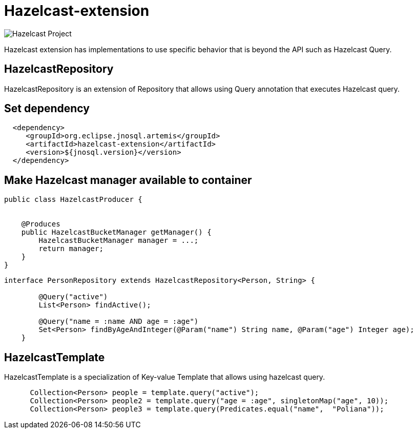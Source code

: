 = Hazelcast-extension

image::https://jnosql.github.io/img/logos/hazelcast.svg[Hazelcast Project,align="center"]


Hazelcast extension has implementations to use specific behavior that is beyond the API such as Hazelcast Query.

== HazelcastRepository

HazelcastRepository is an extension of Repository that allows using Query annotation that executes Hazelcast query.

== Set dependency


[source,xml]
----

  <dependency>
     <groupId>org.eclipse.jnosql.artemis</groupId>
     <artifactId>hazelcast-extension</artifactId>
     <version>${jnosql.version}</version>
  </dependency>
----

== Make Hazelcast manager available to container

[source,java]
----

public class HazelcastProducer {


    @Produces
    public HazelcastBucketManager getManager() {
        HazelcastBucketManager manager = ...;
        return manager;
    }
}


----

[source,java]
----
interface PersonRepository extends HazelcastRepository<Person, String> {

        @Query("active")
        List<Person> findActive();

        @Query("name = :name AND age = :age")
        Set<Person> findByAgeAndInteger(@Param("name") String name, @Param("age") Integer age);
    }   
----


== HazelcastTemplate

HazelcastTemplate is a specialization of Key-value Template that allows using hazelcast query.

[source,java]
----
      Collection<Person> people = template.query("active");
      Collection<Person> people2 = template.query("age = :age", singletonMap("age", 10));
      Collection<Person> people3 = template.query(Predicates.equal("name",  "Poliana"));
----
